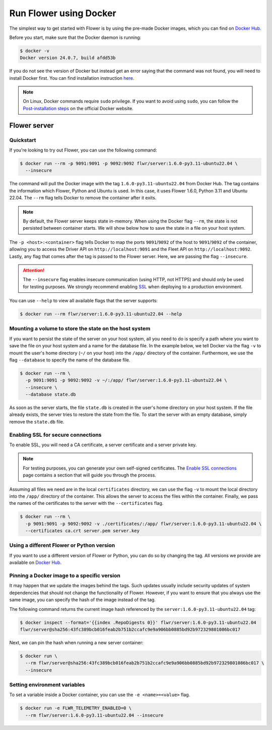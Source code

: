 Run Flower using Docker
====================

The simplest way to get started with Flower is by using the pre-made Docker images, which you can
find on `Docker Hub <https://hub.docker.com/r/flwr/server/tags>`_.

Before you start, make sure that the Docker daemon is running:

.. code-block:: bash

  $ docker -v
  Docker version 24.0.7, build afdd53b

If you do not see the version of Docker but instead get an error saying that the command
was not found, you will need to install Docker first. You can find installation instruction
`here <https://docs.docker.com/get-docker/>`_.

.. note::

  On Linux, Docker commands require ``sudo`` privilege. If you want to avoid using ``sudo``,
  you can follow the `Post-installation steps <https://docs.docker.com/engine/install/linux-postinstall/>`_
  on the official Docker website.

Flower server
-------------

Quickstart
~~~~~~~~~~

If you're looking to try out Flower, you can use the following command:

.. code-block:: bash

  $ docker run --rm -p 9091:9091 -p 9092:9092 flwr/server:1.6.0-py3.11-ubuntu22.04 \
    --insecure

The command will pull the Docker image with the tag ``1.6.0-py3.11-ubuntu22.04`` from Docker Hub.
The tag contains the information which Flower, Python and Ubuntu is used. In this case, it
uses Flower 1.6.0, Python 3.11 and Ubuntu 22.04. The ``--rm`` flag tells Docker to remove
the container after it exits.

.. note::

  By default, the Flower server keeps state in-memory. When using the Docker flag
  ``--rm``, the state is not persisted between container starts. We will show below how to save the
  state in a file on your host system.

The ``-p <host>:<container>`` flag tells Docker to map the ports ``9091``/``9092`` of the host to
``9091``/``9092`` of the container, allowing you to access the Driver API on ``http://localhost:9091``
and the Fleet API on ``http://localhost:9092``. Lastly, any flag that comes after the tag is passed
to the Flower server. Here, we are passing the flag ``--insecure``.

.. attention::

  The ``--insecure`` flag enables insecure communication (using HTTP, not HTTPS) and should only be used
  for testing purposes. We strongly recommend enabling
  `SSL <https://flower.dev/docs/framework/how-to-run-flower-using-docker.html#enabling-ssl-for-secure-connections>`_
  when deploying to a production environment.

You can use ``--help`` to view all available flags that the server supports:

.. code-block:: bash

  $ docker run --rm flwr/server:1.6.0-py3.11-ubuntu22.04 --help

Mounting a volume to store the state on the host system
~~~~~~~~~~~~~~~~~~~~~~~~~~~~~~~~~~~~~~~~~~~~~~~~~~~~~~~

If you want to persist the state of the server on your host system, all you need to do is specify a
path where you want to save the file on your host system and a name for the database file. In the
example below, we tell Docker via the flag ``-v`` to mount the user's home directory
(``~/`` on your host) into the ``/app/`` directory of the container. Furthermore, we use the
flag ``--database`` to specify the name of the database file.

.. code-block:: bash

  $ docker run --rm \
    -p 9091:9091 -p 9092:9092 -v ~/:/app/ flwr/server:1.6.0-py3.11-ubuntu22.04 \
    --insecure \
    --database state.db

As soon as the server starts, the file ``state.db`` is created in the user's home directory on
your host system. If the file already exists, the server tries to restore the state from the file.
To start the server with an empty database, simply remove the ``state.db`` file.

Enabling SSL for secure connections
~~~~~~~~~~~~~~~~~~~~~~~~~~~~~~~~~~~

To enable SSL, you will need a CA certificate, a server certificate and a server private key.

.. note::
  For testing purposes, you can generate your own self-signed certificates. The
  `Enable SSL connections <https://flower.dev/docs/framework/how-to-enable-ssl-connections.html#certificates>`_
  page contains a section that will guide you through the process.

Assuming all files we need are in the local ``certificates`` directory, we can use the flag
``-v`` to mount the local directory into the ``/app/`` directory of the container. This allows the
server to access the files within the container. Finally, we pass the names of the certificates to
the server with the ``--certificates`` flag.

.. code-block:: bash

  $ docker run --rm \
    -p 9091:9091 -p 9092:9092 -v ./certificates/:/app/ flwr/server:1.6.0-py3.11-ubuntu22.04 \
    --certificates ca.crt server.pem server.key

Using a different Flower or Python version
~~~~~~~~~~~~~~~~~~~~~~~~~~~~~~~~~~~~~~~~~~

If you want to use a different version of Flower or Python, you can do so by changing the tag.
All versions we provide are available on `Docker Hub <https://hub.docker.com/r/flwr/server/tags>`_.

Pinning a Docker image to a specific version
~~~~~~~~~~~~~~~~~~~~~~~~~~~~~~~~~~~~~~~~~~~~

It may happen that we update the images behind the tags. Such updates usually include security
updates of system dependencies that should not change the functionality of Flower. However, if you
want to ensure that you always use the same image, you can specify the hash of the image instead of
the tag.

The following command returns the current image hash referenced by the ``server:1.6.0-py3.11-ubuntu22.04`` tag:

.. code-block:: bash

  $ docker inspect --format='{{index .RepoDigests 0}}' flwr/server:1.6.0-py3.11-ubuntu22.04
  flwr/server@sha256:43fc389bcb016feab2b751b2ccafc9e9a906bb0885bd92b972329801086bc017

Next, we can pin the hash when running a new server container:

.. code-block:: bash

  $ docker run \
    --rm flwr/server@sha256:43fc389bcb016feab2b751b2ccafc9e9a906bb0885bd92b972329801086bc017 \
    --insecure

Setting environment variables
~~~~~~~~~~~~~~~~~~~~~~~~~~~~~

To set a variable inside a Docker container, you can use the ``-e <name>=<value>`` flag.

.. code-block:: bash

  $ docker run -e FLWR_TELEMETRY_ENABLED=0 \
    --rm flwr/server:1.6.0-py3.11-ubuntu22.04 --insecure
